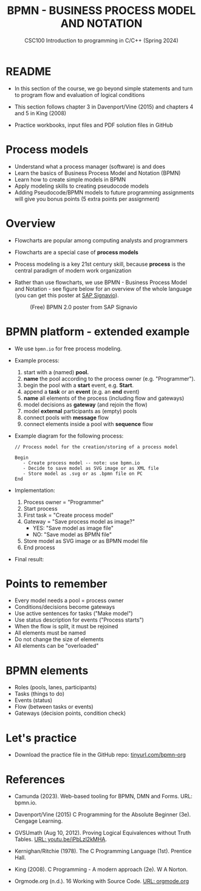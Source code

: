 #+TITLE: BPMN - BUSINESS PROCESS MODEL AND NOTATION
#+AUTHOR:Marcus Birkenkrahe
#+SUBTITLE:CSC100 Introduction to programming in C/C++ (Spring 2024)
#+STARTUP: overview hideblocks indent inlineimages
#+OPTIONS: toc:nil ^:nil author:nil date:nil
#+PROPERTY: header-args:C :main yes :includes <stdio.h> :exports both :results output :noweb yes :tangle yes
* README

- In this section of the course, we go beyond simple statements and
  turn to program flow and evaluation of logical conditions

- This section follows chapter 3 in Davenport/Vine (2015) and
  chapters 4 and 5 in King (2008)

- Practice workbooks, input files and PDF solution files in GitHub

* Process models

- Understand what a process manager (software) is and does
- Learn the basics of Business Process Model and Notation (BPMN)
- Learn how to create simple models in BPMN
- Apply modeling skills to creating pseudocode models
- Adding Pseudocode/BPMN models to future programming assignments will
  give you bonus points (5 extra points per assignment)

* Overview

- Flowcharts are popular among computing analysts and programmers

- Flowcharts are a special case of *process models*

- Process modeling is a key 21st century skill, because *process* is the
  central paradigm of modern work organization

- Rather than use flowcharts, we use BPMN - Business Process Model and
  Notation - see figure below for an overview of the whole language
  (you can get this poster at [[https://www.signavio.com/downloads/short-reads/free-bpmn-2-0-poster/][SAP Signavio]]).

  #+name: bpmnfig
  #+attr_html: :width 400px
  #+caption: (Free) BPMN 2.0 poster from SAP Signavio
  [[../img/bpmn.png]]

* BPMN platform - extended example

- We use ~bpmn.io~ for free process modeling.
  
- Example process:
  1) start with a (named) *pool.*
  2) *name* the pool according to the process owner (e.g. "Programmer").
  3) begin the pool with a *start* event, e.g. *Start*.
  4) append a *task* or an *event* (e.g. an *end* event)
  5) *name* all elements of the process (including flow and gateways)
  6) model decisions as *gateway* (and rejoin the flow)
  7) model *external* participants as (empty) pools
  8) connect pools with *message* flow
  9) connect elements inside a pool with *sequence* flow
     
- Example diagram for the following process:
  #+begin_example
    // Process model for the creation/storing of a process model
    
    Begin
       - Create process model -- note: use bpmn.io
       - Decide to save model as SVG image or as XML file
       - Store model as .svg or as .bpmn file on PC
    End
  #+end_example

- Implementation: 
  1) Process owner = "Programmer"
  2) Start process
  3) First task = "Create process model"
  4) Gateway = "Save process model as image?"
     - YES: "Save model as image file"
     - NO:  "Save model as BPMN file"
  5) Store model as SVG image or as BPMN model file
  6) End process

- Final result:
  #+attr_html: :width 600px:
  [[../img/bpmn_model.svg]]

* Points to remember

- Every model needs a pool = process owner
- Conditions/decisions become gateways
- Use active sentences for tasks ("Make model")
- Use status description for events ("Process starts")
- When the flow is split, it must be rejoined
- All elements must be named
- Do not change the size of elements
- All elements can be "overloaded"

* BPMN elements

- Roles (pools, lanes, participants)
- Tasks (things to do)
- Events (status)
- Flow (between tasks or events)
- Gateways (decision points, condition check)

* Let's practice

- Download the practice file in the GitHub repo:
  [[http://tinyurl.com/pseudo-practice][tinyurl.com/bpmn-org]]

* References

- Camunda (2023). Web-based tooling for BPMN, DMN and Forms. URL:
  bpmn.io.

- Davenport/Vine (2015) C Programming for the Absolute Beginner
  (3e). Cengage Learning.

- GVSUmath (Aug 10, 2012). Proving Logical Equivalences without Truth
  Tables. [[https://youtu.be/iPbLzl2kMHA][URL: youtu.be/iPbLzl2kMHA]].

- Kernighan/Ritchie (1978). The C Programming Language
  (1st). Prentice Hall.

- King (2008). C Programming - A modern approach (2e). W A Norton.

- Orgmode.org (n.d.). 16 Working with Source Code. [[https://orgmode.org/manual/Working-with-Source-Code.html][URL: orgmode.org]]

